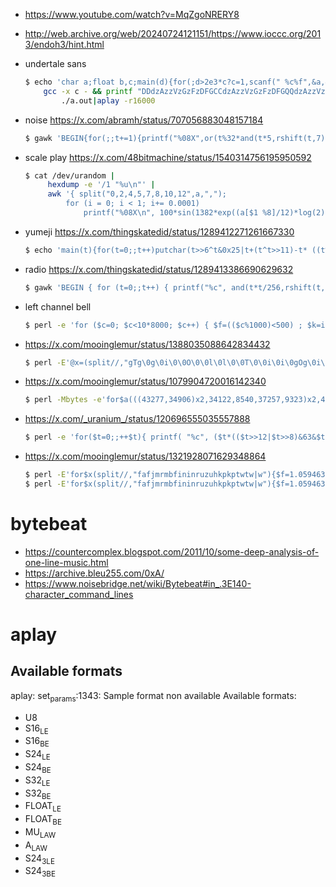 - https://www.youtube.com/watch?v=MqZgoNRERY8
- http://web.archive.org/web/20240724121151/https://www.ioccc.org/2013/endoh3/hint.html
- undertale sans
  #+begin_src sh
    $ echo 'char a;float b,c;main(d){for(;d>2e3*c?c=1,scanf(" %c%f",&a,&c),d=55-a%32*9/5,b=d>9,d=d%13-a/32*12:1;a=2)++d<24?b*=89/84.:putchar(a=b*d);}'|
        gcc -x c - && printf "DDdzAzzVzGzFzDFGCCdzAzzVzGzFzDFGQQdzAzzVzGzFzDFGXXdzAzzVzGzFzDFG\n%.0s" {1..4}|
            ./a.out|aplay -r16000
  #+end_src
- noise https://x.com/abramh/status/707056883048157184
  #+begin_src sh
    $ gawk 'BEGIN{for(;;t+=1){printf("%08X",or(t%32*and(t*5,rshift(t,7)),and((t*3),rshift(t*4,10))))}}'|xxd -r -p|aplay -fS32_LE
  #+end_src
- scale play https://x.com/48bitmachine/status/1540314756195950592
  #+begin_src sh
    $ cat /dev/urandom |
         hexdump -e '/1 "%u\n"' |
         awk '{ split("0,2,4,5,7,8,10,12",a,",");
             for (i = 0; i < 1; i+= 0.0001)
                 printf("%08X\n", 100*sin(1382*exp((a[$1 %8]/12)*log(2))*i)) }' | xxd -r -p | aplay -c 2 -f S32_LE -r 16000
  #+end_src
- yumeji https://x.com/thingskatedid/status/1289412271261667330
  #+begin_src sh
    $ echo 'main(t){for(t=0;;t++)putchar(t>>6^t&0x25|t+(t^t>>11)-t* ((t%24?2:6)&t>>11)^t<<1&(t&0x256?t>>4:t>>10));}' | gcc -xc - && ./a.out | aplay
  #+end_src
- radio https://x.com/thingskatedid/status/1289413386690629632
  #+begin_src sh
    $ gawk 'BEGIN { for (t=0;;t++) { printf("%c", and(t*t/256,rshift(t,t/1024%16))) } }' | aplay
  #+end_src
- left channel bell
  #+begin_src sh
    $ perl -e 'for ($c=0; $c<10*8000; $c++) { $f=(($c%1000)<500) ; $k=int(100*sin($f*$c)); print pack "C", $k; } ' | aplay
  #+end_src
- https://x.com/mooinglemur/status/1388035088642834432
  #+begin_src sh
    $ perl -E'@x=(split//,"gTg\0g\0i\0\0O\0\0l\0l\0\0T\0\0i\0i\0gOg\0i\0i\0eMeMO\0Q\0R\0T\0V\0X\0TY");while(@x){($f,$g)=map{1.059463**ord$_}shift@x,shift@x;for(1..5e3){print(chr(128+(!($_*$f/8e3%4)+!($_*$g/8e3%4))*63))}}'|aplay -fU8 -r44100 -
  #+end_src
- https://x.com/mooinglemur/status/1079904720016142340
  #+begin_src sh
    $ perl -Mbytes -e'for$a(((43277,34906)x2,34122,8540,37257,9323)x2,43277,42113,42240){$s=$a&7;for$n(0..15,$a&8?reverse(1..16):()){for($i=$p=0,$f=.1;$p<$s+7||!($a&2**(15-($p%12)))||$i++<$n||($p==53&&!$s);$f*=1.0595,$p++){}for($v=1e4;--$v;$j+=$f){print chr$j%73}}}'|aplay -fU8 -r48 -
  #+end_src

- https://x.com/_uranium_/status/120696555035557888
  #+begin_src sh
    $ perl -e 'for($t=0;;++$t){ printf( "%c", ($t*(($t>>12|$t>>8)&63&$t>>4))&0xff) }'|aplay
  #+end_src

- https://x.com/mooinglemur/status/1321928071629348864
  #+begin_src sh
    $ perl -E'for$x(split//,"fafjmrmbfininruzuhkpkptwtw|w"){$f=1.059463**ord$x;for(1..1400){print($_/(4e3/$f)%8?"\xf0":"\xf")}}'|aplay -fU8 -r44100 -
    $ perl -E'for$x(split//,"fafjmrmbfininruzuhkpkptwtw|w"){$f=1.059463**ord$x;for(1..1400){print($_*$f/4e3%8?"\xf0":"\xf")}}'|aplay -fU8 -r44100 -
  #+end_src

* bytebeat
- https://countercomplex.blogspot.com/2011/10/some-deep-analysis-of-one-line-music.html
- https://archive.bleu255.com/0xA/
- https://www.noisebridge.net/wiki/Bytebeat#in_.3E140-character_command_lines
* aplay
** Available formats
aplay: set_params:1343: Sample format non available
Available formats:
- U8
- S16_LE
- S16_BE
- S24_LE
- S24_BE
- S32_LE
- S32_BE
- FLOAT_LE
- FLOAT_BE
- MU_LAW
- A_LAW
- S24_3LE
- S24_3BE
